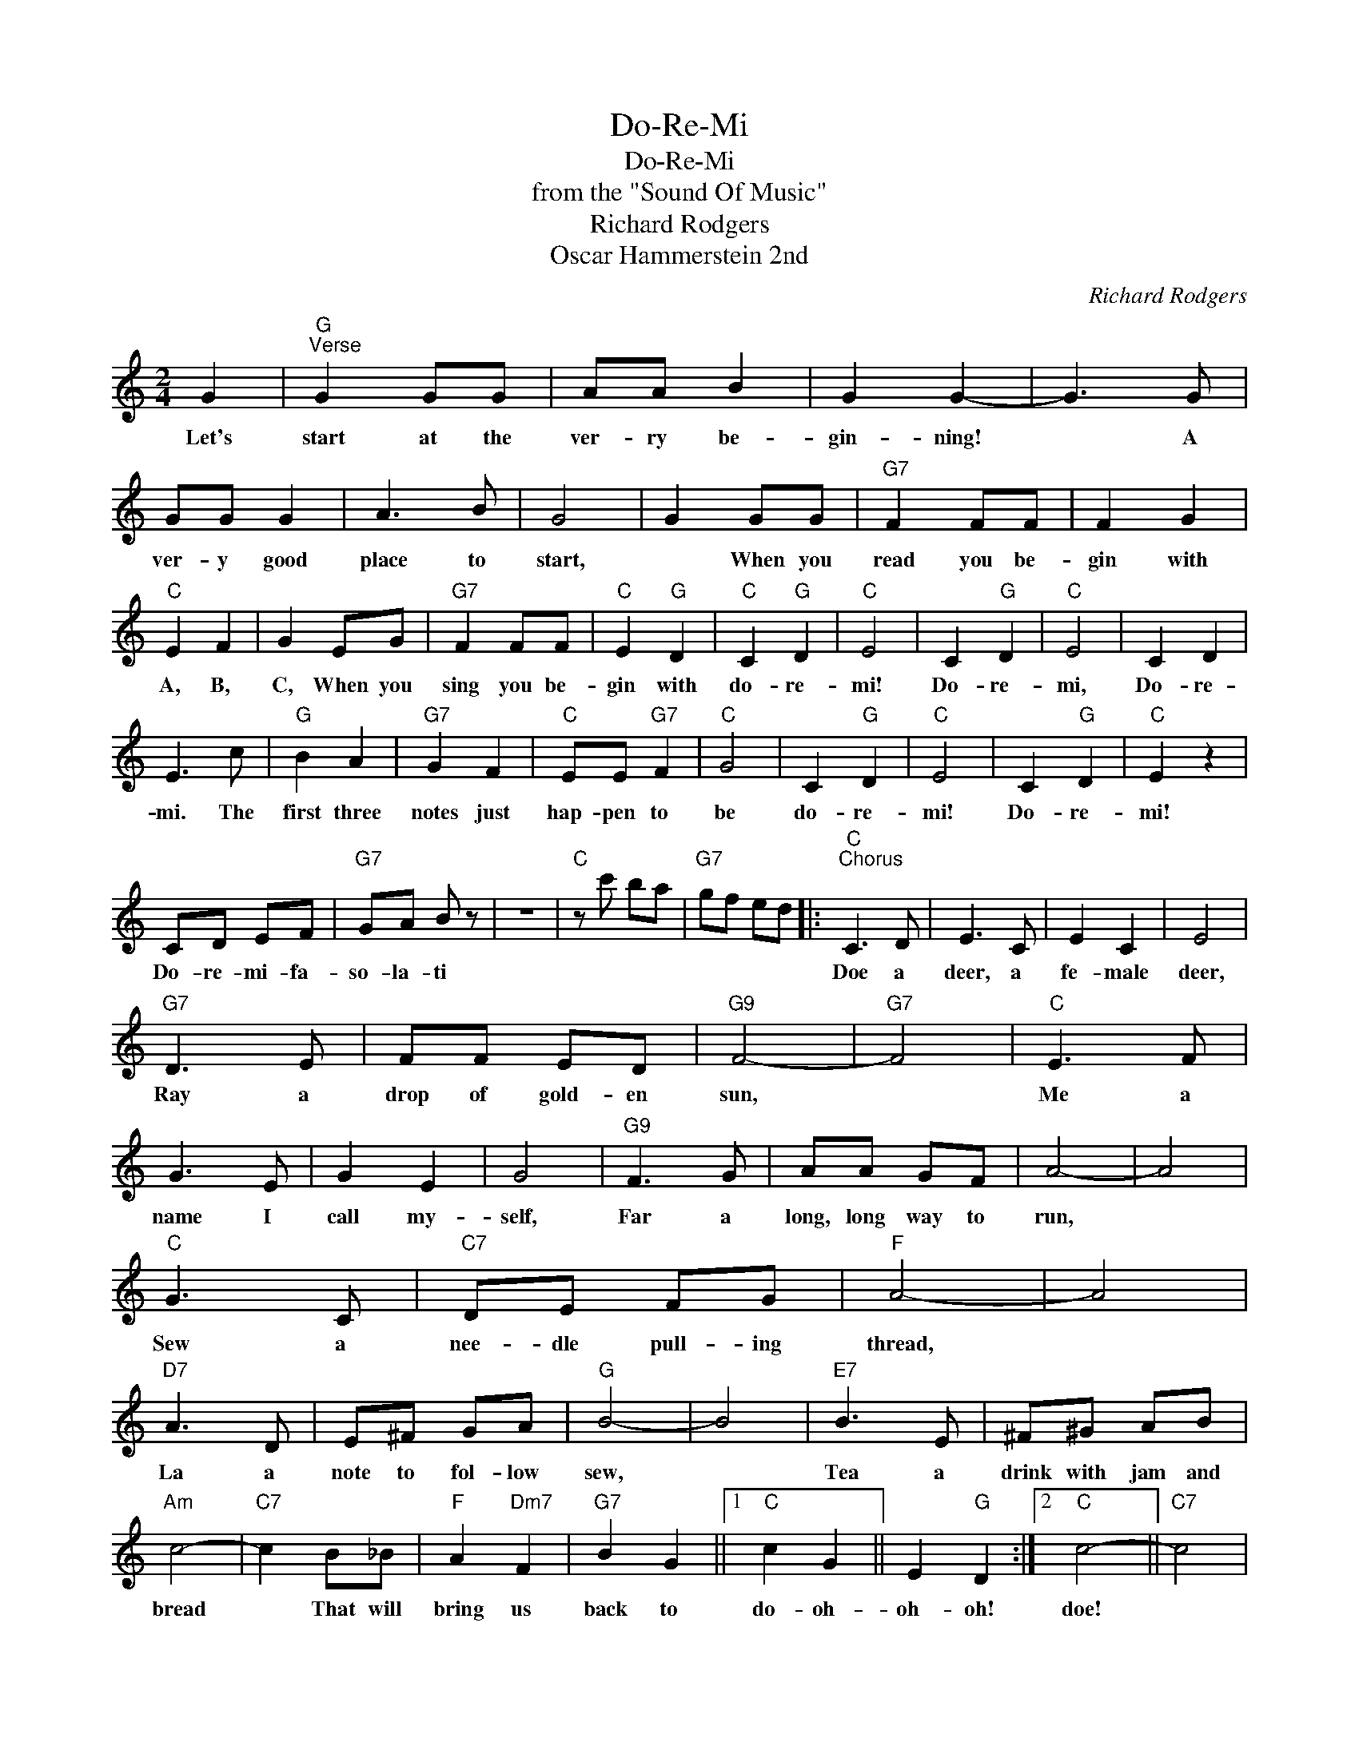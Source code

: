 X:1
T:Do-Re-Mi
T:Do-Re-Mi
T:from the "Sound Of Music"
T:Richard Rodgers
T:Oscar Hammerstein 2nd
C:Richard Rodgers
Z:All Rights Reserved
L:1/8
M:2/4
K:C
V:1 treble 
%%MIDI program 40
%%MIDI control 7 100
%%MIDI control 10 64
V:1
 G2 |"G""^Verse" G2 GG | AA B2 | G2 G2- | G3 G | GG G2 | A3 B | G4 | G2 GG |"G7" F2 FF | F2 G2 | %11
w: Let's|start at the|ver- ry be-|gin- ning!|* A|ver- y good|place to|start,|* When you|read you be-|gin with|
"C" E2 F2 | G2 EG |"G7" F2 FF |"C" E2"G" D2 |"C" C2"G" D2 |"C" E4 | C2"G" D2 |"C" E4 | C2 D2 | %20
w: A, B,|C, When you|sing you be-|gin with|do- re-|mi!|Do- re-|mi,|Do- re-|
 E3 c |"G" B2 A2 |"G7" G2 F2 |"C" EE"G7" F2 |"C" G4 | C2"G" D2 |"C" E4 | C2"G" D2 |"C" E2 z2 | %29
w: mi. The|first three|notes just|hap- pen to|be|do- re-|mi!|Do- re-|mi!|
 CD EF |"G7" GA B z | z4 |"C" z c' ba |"G7" gf ed |:"C""^Chorus" C3 D | E3 C | E2 C2 | E4 | %38
w: Do- re- mi- fa-|so- la- ti||||Doe a|deer, a|fe- male|deer,|
"G7" D3 E | FF ED |"G9" F4- |"G7" F4 |"C" E3 F | G3 E | G2 E2 | G4 |"G9" F3 G | AA GF | A4- | A4 | %50
w: Ray a|drop of gold- en|sun,||Me a|name I|call my-|self,|Far a|long, long way to|run,||
"C" G3 C |"C7" DE FG |"F" A4- | A4 |"D7" A3 D | E^F GA |"G" B4- | B4 |"E7" B3 E | ^F^G AB | %60
w: Sew a|nee- dle pull- ing|thread,||La a|note to fol- low|sew,||Tea a|drink with jam and|
"Am" c4- |"C7" c2 B_B |"F" A2"Dm7" F2 |"G7" B2 G2 ||1"C" c2 G2 || E2"G" D2 :|2"C" c4- ||"C7" c4 | %68
w: bread|* That will|bring us|back to|do- oh-|oh- oh!|doe!||
"F" z C DE |"Dm7" FG"G7" AB |"C" c4- | c2 z2 |] %72
w: Do- re- mi-|fa- so- la- ti-|do!-||

